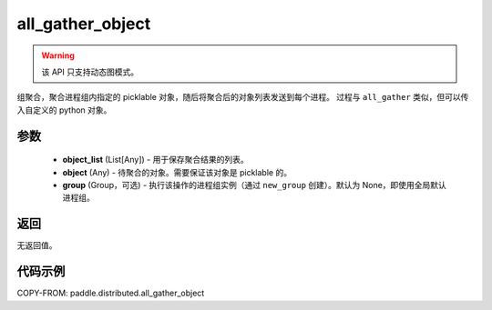 .. _cn_api_distributed_all_gather_object:

all_gather_object
-------------------------------


.. py:function:: paddle.distributed.all_gather_object(object_list, obj, group=None)

.. warning::
  该 API 只支持动态图模式。

组聚合，聚合进程组内指定的 picklable 对象，随后将聚合后的对象列表发送到每个进程。
过程与 ``all_gather`` 类似，但可以传入自定义的 python 对象。

参数
:::::::::
    - **object_list** (List[Any]) - 用于保存聚合结果的列表。
    - **object** (Any) - 待聚合的对象。需要保证该对象是 picklable 的。
    - **group** (Group，可选) - 执行该操作的进程组实例（通过 ``new_group`` 创建）。默认为 None，即使用全局默认进程组。

返回
:::::::::
无返回值。

代码示例
:::::::::
COPY-FROM: paddle.distributed.all_gather_object
